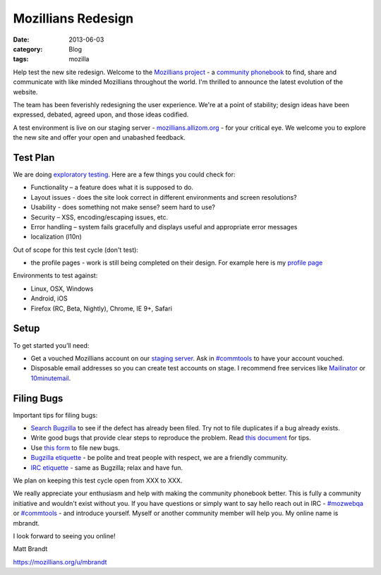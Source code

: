 Mozillians Redesign
###################
:date: 2013-06-03
:category: Blog
:tags: mozilla

Help test the new site redesign.  Welcome to the `Mozillians project`_ - a
`community phonebook`_ to find, share and communicate with like minded
Mozillians throughout the world. I'm thrilled to announce the latest
evolution of the website.

The team has been feverishly redesigning the user experience. We're at a point
of stability; design ideas have been expressed, debated, agreed upon, and those
ideas codified. 

.. image:: /static/images/2013/06/new_mozillians.png
   :width: 75%
   :align: center
   :alt: The new Mozillians.org
   :target: https://mozillians.allizom.org

A test environment is live on our staging server - `mozillians.allizom.org`_ 
- for your critical eye. We welcome you to explore the new site and offer
your open and unabashed feedback.

Test Plan
---------
We are doing `exploratory testing`_.  Here are a few things you could check for:

- Functionality – a feature does what it is supposed to do.
- Layout issues - does the site look correct in different environments and screen resolutions?
- Usability - does something not make sense? seem hard to use?
- Security – XSS, encoding/escaping issues, etc.
- Error handling – system fails gracefully and displays useful and appropriate error messages
- localization (l10n)

Out of scope for this test cycle (don't test):

- the profile pages - work is still being completed on their design. For example here is my `profile page`_

Environments to test against:

- Linux, OSX, Windows
- Android, iOS
- Firefox (RC, Beta, Nightly), Chrome, IE 9+, Safari

Setup
-----

To get started you’ll need:

- Get a vouched Mozillians account on our `staging server`_. Ask in `#commtools`_ to have your account vouched.
- Disposable email addresses so you can create test accounts on stage. I recommend free services like `Mailinator`_ or `10minutemail`_.

Filing Bugs
-----------

Important tips for filing bugs:

- `Search Bugzilla`_ to see if the defect has already been filed. Try not to file duplicates if a bug already exists.
- Write good bugs that provide clear steps to reproduce the problem. Read `this document`_ for tips.
- Use `this form`_ to file new bugs.
- `Bugzilla etiquette`_ - be polite and treat people with respect, we are a friendly community.
- `IRC etiquette`_ - same as Bugzilla; relax and have fun.

We plan on keeping this test cycle open from XXX to XXX.

We really appreciate your enthusiasm and help with making the community
phonebook better. This is fully a community initiative and wouldn't exist
without you. If you have questions or simply want to say hello reach out in IRC
- `#mozwebqa`_ or `#commtools`_ - and introduce yourself. Myself or another
community member will help you. My online name is mbrandt.

I look forward to seeing you online!

Matt Brandt

https://mozillians.org/u/mbrandt


.. _Mozillians project: https://mozillians.org
.. _community phonebook: https://wiki.mozilla.org/Mozillians
.. _mozillians.allizom.org: https://mozillians.allizom.org
.. _exploratory testing: http://en.wikipedia.org/wiki/Exploratory_testing
.. _IRC: https://wiki.mozilla.org/IRC
.. _#mozwebqa: https://widget00.mibbit.com/?settings=1b10107157e79b08f2bf99a11f521973&server=irc.mozilla.org&channel=%23mozwebqa
.. _#commtools: https://widget.mibbit.com/?settings=1b10107157e79b08f2bf99a11f521973&server=irc.mozilla.org&channel=%23commtools
.. _staging server: https://mozillians.allizom.org
.. _Mailinator: http://mailinator.com/
.. _10minutemail: http://10minutemail.com
.. _Search Bugzilla: https://bugzilla.mozilla.org/buglist.cgi?cmdtype=runnamed&namedcmd=phonebook%20%3A%3A%20unknown&list_id=6730411
.. _this document: https://developer.mozilla.org/en-US/docs/Mozilla/QA/Bug_writing_guidelines?redirectlocale=en-US&redirectslug=Bug_writing_guidelines
.. _this form: https://bugzilla.mozilla.org/enter_bug.cgi?product=Community%20Tools&component=Phonebook
.. _Bugzilla etiquette: https://bugzilla.mozilla.org/page.cgi?id=etiquette.html
.. _IRC etiquette: https://quality.mozilla.org/docs/misc/getting-started-with-irc/
.. _profile page: https://mozillians.allizom.org/u/mbrandt/
